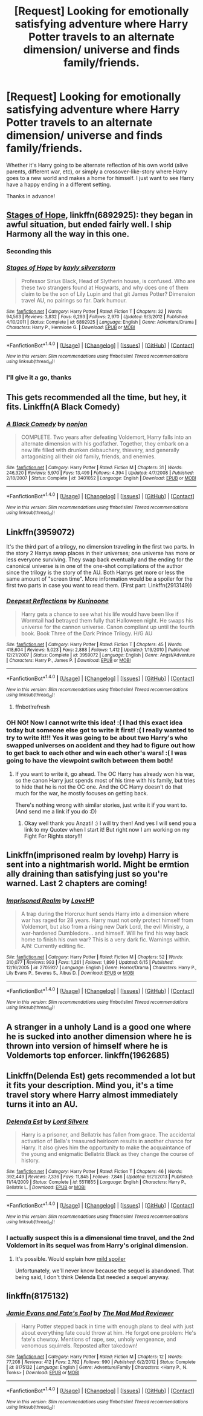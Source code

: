 #+TITLE: [Request] Looking for emotionally satisfying adventure where Harry Potter travels to an alternate dimension/ universe and finds family/friends.

* [Request] Looking for emotionally satisfying adventure where Harry Potter travels to an alternate dimension/ universe and finds family/friends.
:PROPERTIES:
:Score: 22
:DateUnix: 1512885268.0
:DateShort: 2017-Dec-10
:FlairText: Request
:END:
Whether it's Harry going to be alternate reflection of his own world (alive parents, different war, etc), or simply a crossover-like-story where Harry goes to a new world and makes a home for himself. I just want to see Harry have a happy ending in a different setting.

Thanks in advance!


** [[https://m.fanfiction.net/s/6892925/1/][Stages of Hope]], linkffn(6892925): they began in awful situation, but ended fairly well. I ship Harmony all the way in this one.
:PROPERTIES:
:Author: InquisitorCOC
:Score: 10
:DateUnix: 1512919034.0
:DateShort: 2017-Dec-10
:END:

*** Seconding this
:PROPERTIES:
:Score: 5
:DateUnix: 1512925256.0
:DateShort: 2017-Dec-10
:END:


*** [[http://www.fanfiction.net/s/6892925/1/][*/Stages of Hope/*]] by [[https://www.fanfiction.net/u/291348/kayly-silverstorm][/kayly silverstorm/]]

#+begin_quote
  Professor Sirius Black, Head of Slytherin house, is confused. Who are these two strangers found at Hogwarts, and why does one of them claim to be the son of Lily Lupin and that git James Potter? Dimension travel AU, no pairings so far. Dark humour.
#+end_quote

^{/Site/: [[http://www.fanfiction.net/][fanfiction.net]] *|* /Category/: Harry Potter *|* /Rated/: Fiction T *|* /Chapters/: 32 *|* /Words/: 94,563 *|* /Reviews/: 3,832 *|* /Favs/: 6,293 *|* /Follows/: 2,970 *|* /Updated/: 9/3/2012 *|* /Published/: 4/10/2011 *|* /Status/: Complete *|* /id/: 6892925 *|* /Language/: English *|* /Genre/: Adventure/Drama *|* /Characters/: Harry P., Hermione G. *|* /Download/: [[http://www.ff2ebook.com/old/ffn-bot/index.php?id=6892925&source=ff&filetype=epub][EPUB]] or [[http://www.ff2ebook.com/old/ffn-bot/index.php?id=6892925&source=ff&filetype=mobi][MOBI]]}

--------------

*FanfictionBot*^{1.4.0} *|* [[[https://github.com/tusing/reddit-ffn-bot/wiki/Usage][Usage]]] | [[[https://github.com/tusing/reddit-ffn-bot/wiki/Changelog][Changelog]]] | [[[https://github.com/tusing/reddit-ffn-bot/issues/][Issues]]] | [[[https://github.com/tusing/reddit-ffn-bot/][GitHub]]] | [[[https://www.reddit.com/message/compose?to=tusing][Contact]]]

^{/New in this version: Slim recommendations using/ ffnbot!slim! /Thread recommendations using/ linksub(thread_id)!}
:PROPERTIES:
:Author: FanfictionBot
:Score: 1
:DateUnix: 1512919055.0
:DateShort: 2017-Dec-10
:END:


*** I'll give it a go, thanks
:PROPERTIES:
:Score: 1
:DateUnix: 1512979488.0
:DateShort: 2017-Dec-11
:END:


** This gets recommended all the time, but hey, it fits. Linkffn(A Black Comedy)
:PROPERTIES:
:Author: AutumnSouls
:Score: 11
:DateUnix: 1512905385.0
:DateShort: 2017-Dec-10
:END:

*** [[http://www.fanfiction.net/s/3401052/1/][*/A Black Comedy/*]] by [[https://www.fanfiction.net/u/649528/nonjon][/nonjon/]]

#+begin_quote
  COMPLETE. Two years after defeating Voldemort, Harry falls into an alternate dimension with his godfather. Together, they embark on a new life filled with drunken debauchery, thievery, and generally antagonizing all their old family, friends, and enemies.
#+end_quote

^{/Site/: [[http://www.fanfiction.net/][fanfiction.net]] *|* /Category/: Harry Potter *|* /Rated/: Fiction M *|* /Chapters/: 31 *|* /Words/: 246,320 *|* /Reviews/: 5,970 *|* /Favs/: 13,499 *|* /Follows/: 4,394 *|* /Updated/: 4/7/2008 *|* /Published/: 2/18/2007 *|* /Status/: Complete *|* /id/: 3401052 *|* /Language/: English *|* /Download/: [[http://www.ff2ebook.com/old/ffn-bot/index.php?id=3401052&source=ff&filetype=epub][EPUB]] or [[http://www.ff2ebook.com/old/ffn-bot/index.php?id=3401052&source=ff&filetype=mobi][MOBI]]}

--------------

*FanfictionBot*^{1.4.0} *|* [[[https://github.com/tusing/reddit-ffn-bot/wiki/Usage][Usage]]] | [[[https://github.com/tusing/reddit-ffn-bot/wiki/Changelog][Changelog]]] | [[[https://github.com/tusing/reddit-ffn-bot/issues/][Issues]]] | [[[https://github.com/tusing/reddit-ffn-bot/][GitHub]]] | [[[https://www.reddit.com/message/compose?to=tusing][Contact]]]

^{/New in this version: Slim recommendations using/ ffnbot!slim! /Thread recommendations using/ linksub(thread_id)!}
:PROPERTIES:
:Author: FanfictionBot
:Score: 1
:DateUnix: 1512905389.0
:DateShort: 2017-Dec-10
:END:


** Linkffn(3959072)

It's the third part of a trilogy, no dimension traveling in the first two parts. In the story 2 Harrys swap places in their universes; one universe has more or less everyone surviving. They swap back eventually and the ending for the canonical universe is in one of the one-shot compilations of the author since the trilogy is the story of the AU. Both Harrys get more or less the same amount of "screen time". More information would be a spoiler for the first two parts in case you want to read them. (First part: Linkffn(2913149))
:PROPERTIES:
:Author: Anzati
:Score: 3
:DateUnix: 1512908203.0
:DateShort: 2017-Dec-10
:END:

*** [[http://www.fanfiction.net/s/3959072/1/][*/Deepest Reflections/*]] by [[https://www.fanfiction.net/u/1034541/Kurinoone][/Kurinoone/]]

#+begin_quote
  Harry gets a chance to see what his life would have been like if Wormtail had betrayed them fully that Halloween night. He swaps his universe for the cannon universe. Canon compliant up until the fourth book. Book Three of the Dark Prince Trilogy. H/G AU
#+end_quote

^{/Site/: [[http://www.fanfiction.net/][fanfiction.net]] *|* /Category/: Harry Potter *|* /Rated/: Fiction T *|* /Chapters/: 45 *|* /Words/: 418,604 *|* /Reviews/: 5,023 *|* /Favs/: 2,888 *|* /Follows/: 1,412 *|* /Updated/: 1/19/2010 *|* /Published/: 12/21/2007 *|* /Status/: Complete *|* /id/: 3959072 *|* /Language/: English *|* /Genre/: Angst/Adventure *|* /Characters/: Harry P., James P. *|* /Download/: [[http://www.ff2ebook.com/old/ffn-bot/index.php?id=3959072&source=ff&filetype=epub][EPUB]] or [[http://www.ff2ebook.com/old/ffn-bot/index.php?id=3959072&source=ff&filetype=mobi][MOBI]]}

--------------

*FanfictionBot*^{1.4.0} *|* [[[https://github.com/tusing/reddit-ffn-bot/wiki/Usage][Usage]]] | [[[https://github.com/tusing/reddit-ffn-bot/wiki/Changelog][Changelog]]] | [[[https://github.com/tusing/reddit-ffn-bot/issues/][Issues]]] | [[[https://github.com/tusing/reddit-ffn-bot/][GitHub]]] | [[[https://www.reddit.com/message/compose?to=tusing][Contact]]]

^{/New in this version: Slim recommendations using/ ffnbot!slim! /Thread recommendations using/ linksub(thread_id)!}
:PROPERTIES:
:Author: FanfictionBot
:Score: 1
:DateUnix: 1512908227.0
:DateShort: 2017-Dec-10
:END:

**** ffnbot!refresh
:PROPERTIES:
:Author: Anzati
:Score: 1
:DateUnix: 1512908452.0
:DateShort: 2017-Dec-10
:END:


*** OH NO! Now I cannot write this idea! :( I had this exact idea today but someone else got to write it first! :( I really wanted to try to write it!!! Yes it was going to be about two Harry's who swapped universes on accident and they had to figure out how to get back to each other and win each other's wars! :( I was going to have the viewpoint switch between them both!
:PROPERTIES:
:Score: 1
:DateUnix: 1512928254.0
:DateShort: 2017-Dec-10
:END:

**** If you want to write it, go ahead. The OC Harry has already won his war, so the canon Harry just spends most of his time with his family, but tries to hide that he is not the OC one. And the OC Harry doesn't do that much for the war, he mostly focuses on getting back.

There's nothing wrong with similar stories, just write it if you want to. (And send me a link if you do :D)
:PROPERTIES:
:Author: Anzati
:Score: 3
:DateUnix: 1512930275.0
:DateShort: 2017-Dec-10
:END:

***** Okay well thank you Anzati! :) I will try then! And yes I will send you a link to my Quotev when I start it! But right now I am working on my Fight For Rights story!!!
:PROPERTIES:
:Score: 2
:DateUnix: 1512930378.0
:DateShort: 2017-Dec-10
:END:


** Linkffn(imprisoned realm by lovehp) Harry is sent into a nightmarish world. Might be ermtion ally draining than satisfying just so you're warned. Last 2 chapters are coming!
:PROPERTIES:
:Author: ello_arry
:Score: 3
:DateUnix: 1512936942.0
:DateShort: 2017-Dec-10
:END:

*** [[http://www.fanfiction.net/s/2705927/1/][*/Imprisoned Realm/*]] by [[https://www.fanfiction.net/u/245967/LoveHP][/LoveHP/]]

#+begin_quote
  A trap during the Horcrux hunt sends Harry into a dimension where war has raged for 28 years. Harry must not only protect himself from Voldemort, but also from a rising new Dark Lord, the evil Ministry, a war-hardened Dumbledore... and himself. Will he find his way back home to finish his own war? This is a very dark fic. Warnings within. A/N: Currently editing fic.
#+end_quote

^{/Site/: [[http://www.fanfiction.net/][fanfiction.net]] *|* /Category/: Harry Potter *|* /Rated/: Fiction M *|* /Chapters/: 52 *|* /Words/: 310,077 *|* /Reviews/: 993 *|* /Favs/: 1,261 *|* /Follows/: 1,899 *|* /Updated/: 6/15 *|* /Published/: 12/16/2005 *|* /id/: 2705927 *|* /Language/: English *|* /Genre/: Horror/Drama *|* /Characters/: Harry P., Lily Evans P., Severus S., Albus D. *|* /Download/: [[http://www.ff2ebook.com/old/ffn-bot/index.php?id=2705927&source=ff&filetype=epub][EPUB]] or [[http://www.ff2ebook.com/old/ffn-bot/index.php?id=2705927&source=ff&filetype=mobi][MOBI]]}

--------------

*FanfictionBot*^{1.4.0} *|* [[[https://github.com/tusing/reddit-ffn-bot/wiki/Usage][Usage]]] | [[[https://github.com/tusing/reddit-ffn-bot/wiki/Changelog][Changelog]]] | [[[https://github.com/tusing/reddit-ffn-bot/issues/][Issues]]] | [[[https://github.com/tusing/reddit-ffn-bot/][GitHub]]] | [[[https://www.reddit.com/message/compose?to=tusing][Contact]]]

^{/New in this version: Slim recommendations using/ ffnbot!slim! /Thread recommendations using/ linksub(thread_id)!}
:PROPERTIES:
:Author: FanfictionBot
:Score: 1
:DateUnix: 1512936985.0
:DateShort: 2017-Dec-10
:END:


** A stranger in a unholy Land is a good one where he is sucked into another dimension where he is thrown into version of himself where he is Voldemorts top enforcer. linkffn(1962685)
:PROPERTIES:
:Author: Phillies273
:Score: 2
:DateUnix: 1512934459.0
:DateShort: 2017-Dec-10
:END:


** Linkffn(Delenda Est) gets recommended a lot but it fits your description. Mind you, it's a time travel story where Harry almost immediately turns it into an AU.
:PROPERTIES:
:Author: DrBigsKimble
:Score: 2
:DateUnix: 1512917298.0
:DateShort: 2017-Dec-10
:END:

*** [[http://www.fanfiction.net/s/5511855/1/][*/Delenda Est/*]] by [[https://www.fanfiction.net/u/116880/Lord-Silvere][/Lord Silvere/]]

#+begin_quote
  Harry is a prisoner, and Bellatrix has fallen from grace. The accidental activation of Bella's treasured heirloom results in another chance for Harry. It also gives him the opportunity to make the acquaintance of the young and enigmatic Bellatrix Black as they change the course of history.
#+end_quote

^{/Site/: [[http://www.fanfiction.net/][fanfiction.net]] *|* /Category/: Harry Potter *|* /Rated/: Fiction T *|* /Chapters/: 46 *|* /Words/: 392,449 *|* /Reviews/: 7,336 *|* /Favs/: 11,845 *|* /Follows/: 7,846 *|* /Updated/: 9/21/2013 *|* /Published/: 11/14/2009 *|* /Status/: Complete *|* /id/: 5511855 *|* /Language/: English *|* /Characters/: Harry P., Bellatrix L. *|* /Download/: [[http://www.ff2ebook.com/old/ffn-bot/index.php?id=5511855&source=ff&filetype=epub][EPUB]] or [[http://www.ff2ebook.com/old/ffn-bot/index.php?id=5511855&source=ff&filetype=mobi][MOBI]]}

--------------

*FanfictionBot*^{1.4.0} *|* [[[https://github.com/tusing/reddit-ffn-bot/wiki/Usage][Usage]]] | [[[https://github.com/tusing/reddit-ffn-bot/wiki/Changelog][Changelog]]] | [[[https://github.com/tusing/reddit-ffn-bot/issues/][Issues]]] | [[[https://github.com/tusing/reddit-ffn-bot/][GitHub]]] | [[[https://www.reddit.com/message/compose?to=tusing][Contact]]]

^{/New in this version: Slim recommendations using/ ffnbot!slim! /Thread recommendations using/ linksub(thread_id)!}
:PROPERTIES:
:Author: FanfictionBot
:Score: 2
:DateUnix: 1512917366.0
:DateShort: 2017-Dec-10
:END:


*** I actually suspect this is a dimensional time travel, and the 2nd Voldemort in its sequel was from Harry's original dimension.
:PROPERTIES:
:Author: InquisitorCOC
:Score: 2
:DateUnix: 1512919117.0
:DateShort: 2017-Dec-10
:END:

**** It's possible. Would explain how [[/s%20%E2%80%9CHarry%E2%80%99s%20original%20wand%20chose%20Voldemort%20and%20vice%20versa%E2%80%9D][mild spoiler]]

Unfortunately, we'll never know because the sequel is abandoned. That being said, I don't think Delenda Est needed a sequel anyway.
:PROPERTIES:
:Author: DrBigsKimble
:Score: 2
:DateUnix: 1512920757.0
:DateShort: 2017-Dec-10
:END:


** linkffn(8175132)
:PROPERTIES:
:Author: Thsle
:Score: 1
:DateUnix: 1512952242.0
:DateShort: 2017-Dec-11
:END:

*** [[http://www.fanfiction.net/s/8175132/1/][*/Jamie Evans and Fate's Fool/*]] by [[https://www.fanfiction.net/u/699762/The-Mad-Mad-Reviewer][/The Mad Mad Reviewer/]]

#+begin_quote
  Harry Potter stepped back in time with enough plans to deal with just about everything fate could throw at him. He forgot one problem: He's fate's chewtoy. Mentions of rape, sex, unholy vengeance, and venomous squirrels. Reposted after takedown!
#+end_quote

^{/Site/: [[http://www.fanfiction.net/][fanfiction.net]] *|* /Category/: Harry Potter *|* /Rated/: Fiction M *|* /Chapters/: 12 *|* /Words/: 77,208 *|* /Reviews/: 412 *|* /Favs/: 2,782 *|* /Follows/: 990 *|* /Published/: 6/2/2012 *|* /Status/: Complete *|* /id/: 8175132 *|* /Language/: English *|* /Genre/: Adventure/Family *|* /Characters/: <Harry P., N. Tonks> *|* /Download/: [[http://www.ff2ebook.com/old/ffn-bot/index.php?id=8175132&source=ff&filetype=epub][EPUB]] or [[http://www.ff2ebook.com/old/ffn-bot/index.php?id=8175132&source=ff&filetype=mobi][MOBI]]}

--------------

*FanfictionBot*^{1.4.0} *|* [[[https://github.com/tusing/reddit-ffn-bot/wiki/Usage][Usage]]] | [[[https://github.com/tusing/reddit-ffn-bot/wiki/Changelog][Changelog]]] | [[[https://github.com/tusing/reddit-ffn-bot/issues/][Issues]]] | [[[https://github.com/tusing/reddit-ffn-bot/][GitHub]]] | [[[https://www.reddit.com/message/compose?to=tusing][Contact]]]

^{/New in this version: Slim recommendations using/ ffnbot!slim! /Thread recommendations using/ linksub(thread_id)!}
:PROPERTIES:
:Author: FanfictionBot
:Score: 1
:DateUnix: 1512952263.0
:DateShort: 2017-Dec-11
:END:
